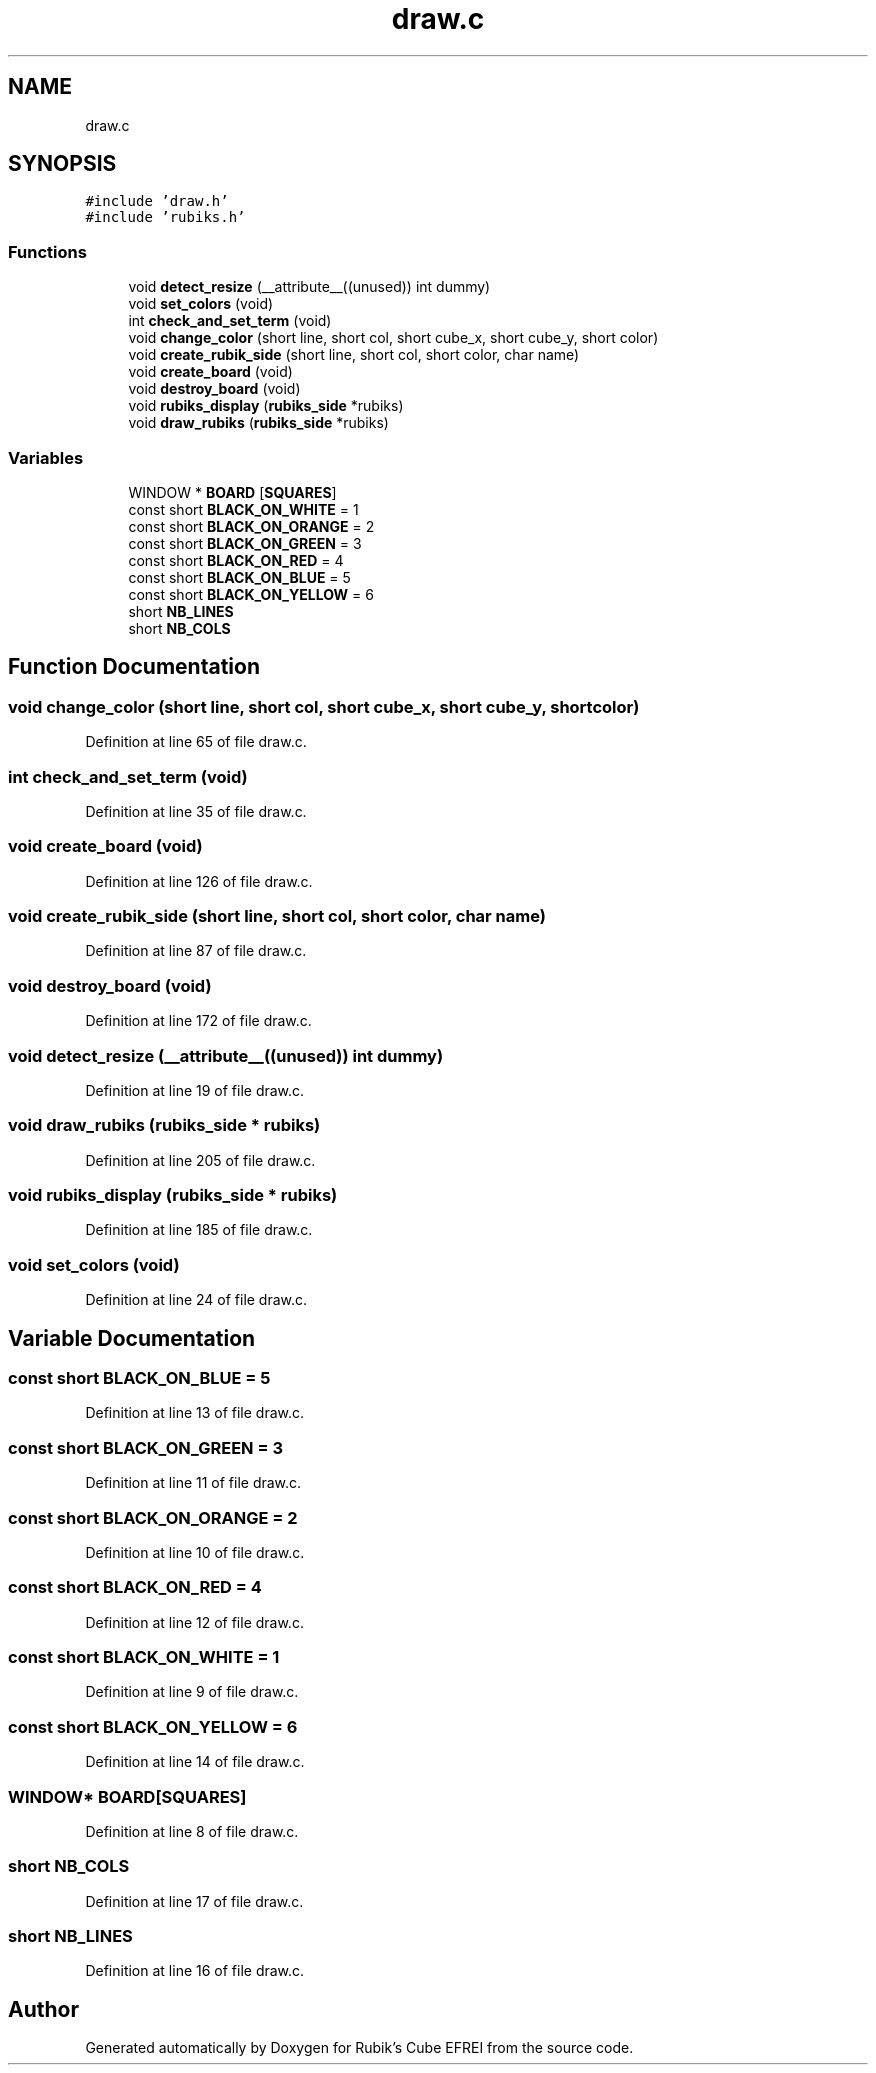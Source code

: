 .TH "draw.c" 3 "Thu May 13 2021" "Rubik's Cube EFREI" \" -*- nroff -*-
.ad l
.nh
.SH NAME
draw.c
.SH SYNOPSIS
.br
.PP
\fC#include 'draw\&.h'\fP
.br
\fC#include 'rubiks\&.h'\fP
.br

.SS "Functions"

.in +1c
.ti -1c
.RI "void \fBdetect_resize\fP (__attribute__((unused)) int dummy)"
.br
.ti -1c
.RI "void \fBset_colors\fP (void)"
.br
.ti -1c
.RI "int \fBcheck_and_set_term\fP (void)"
.br
.ti -1c
.RI "void \fBchange_color\fP (short line, short col, short cube_x, short cube_y, short color)"
.br
.ti -1c
.RI "void \fBcreate_rubik_side\fP (short line, short col, short color, char name)"
.br
.ti -1c
.RI "void \fBcreate_board\fP (void)"
.br
.ti -1c
.RI "void \fBdestroy_board\fP (void)"
.br
.ti -1c
.RI "void \fBrubiks_display\fP (\fBrubiks_side\fP *rubiks)"
.br
.ti -1c
.RI "void \fBdraw_rubiks\fP (\fBrubiks_side\fP *rubiks)"
.br
.in -1c
.SS "Variables"

.in +1c
.ti -1c
.RI "WINDOW * \fBBOARD\fP [\fBSQUARES\fP]"
.br
.ti -1c
.RI "const short \fBBLACK_ON_WHITE\fP = 1"
.br
.ti -1c
.RI "const short \fBBLACK_ON_ORANGE\fP = 2"
.br
.ti -1c
.RI "const short \fBBLACK_ON_GREEN\fP = 3"
.br
.ti -1c
.RI "const short \fBBLACK_ON_RED\fP = 4"
.br
.ti -1c
.RI "const short \fBBLACK_ON_BLUE\fP = 5"
.br
.ti -1c
.RI "const short \fBBLACK_ON_YELLOW\fP = 6"
.br
.ti -1c
.RI "short \fBNB_LINES\fP"
.br
.ti -1c
.RI "short \fBNB_COLS\fP"
.br
.in -1c
.SH "Function Documentation"
.PP 
.SS "void change_color (short line, short col, short cube_x, short cube_y, short color)"

.PP
Definition at line 65 of file draw\&.c\&.
.SS "int check_and_set_term (void)"

.PP
Definition at line 35 of file draw\&.c\&.
.SS "void create_board (void)"

.PP
Definition at line 126 of file draw\&.c\&.
.SS "void create_rubik_side (short line, short col, short color, char name)"

.PP
Definition at line 87 of file draw\&.c\&.
.SS "void destroy_board (void)"

.PP
Definition at line 172 of file draw\&.c\&.
.SS "void detect_resize (__attribute__((unused)) int dummy)"

.PP
Definition at line 19 of file draw\&.c\&.
.SS "void draw_rubiks (\fBrubiks_side\fP * rubiks)"

.PP
Definition at line 205 of file draw\&.c\&.
.SS "void rubiks_display (\fBrubiks_side\fP * rubiks)"

.PP
Definition at line 185 of file draw\&.c\&.
.SS "void set_colors (void)"

.PP
Definition at line 24 of file draw\&.c\&.
.SH "Variable Documentation"
.PP 
.SS "const short BLACK_ON_BLUE = 5"

.PP
Definition at line 13 of file draw\&.c\&.
.SS "const short BLACK_ON_GREEN = 3"

.PP
Definition at line 11 of file draw\&.c\&.
.SS "const short BLACK_ON_ORANGE = 2"

.PP
Definition at line 10 of file draw\&.c\&.
.SS "const short BLACK_ON_RED = 4"

.PP
Definition at line 12 of file draw\&.c\&.
.SS "const short BLACK_ON_WHITE = 1"

.PP
Definition at line 9 of file draw\&.c\&.
.SS "const short BLACK_ON_YELLOW = 6"

.PP
Definition at line 14 of file draw\&.c\&.
.SS "WINDOW* BOARD[\fBSQUARES\fP]"

.PP
Definition at line 8 of file draw\&.c\&.
.SS "short NB_COLS"

.PP
Definition at line 17 of file draw\&.c\&.
.SS "short NB_LINES"

.PP
Definition at line 16 of file draw\&.c\&.
.SH "Author"
.PP 
Generated automatically by Doxygen for Rubik's Cube EFREI from the source code\&.
